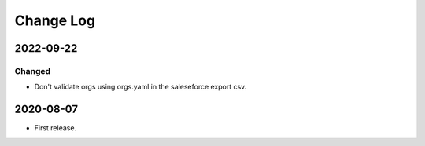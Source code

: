 Change Log
----------

..
   All enhancements and patches to repo_tools_data_schema will be documented
   in this file.  It adheres to the structure of https://keepachangelog.com/ ,
   but in reStructuredText instead of Markdown (for ease of incorporation into
   Sphinx documentation and the PyPI description).

   This project adheres to Semantic Versioning (https://semver.org/).

2022-09-22
~~~~~~~~~~

Changed
=======

* Don't validate orgs using orgs.yaml in the saleseforce export csv.



2020-08-07
~~~~~~~~~~

* First release.
